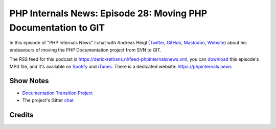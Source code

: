 PHP Internals News: Episode 28: Moving PHP Documentation to GIT
===============================================================

.. articleMetaData::
   :Where: London, UK
   :Date: 2019-09-19 09:28 Europe/London
   :Tags: blog, php, phpinternalsnews
   :Short: pin028
   :Enclosure: media/pin-028.mp3

In this episode of "PHP Internals News" I chat with Andreas Heigl (`Twitter
<https://twitter.com/heiglandreas>`_, `GitHub
<https://github.com/heiglandreas>`_, `Mastodon
<https://phpc.social/@heiglandreas>`_, `Website <https://andreas.heigl.org>`_)
about his endeavours of moving the PHP Documentation project from SVN to GIT.

The RSS feed for this podcast is
https://derickrethans.nl/feed-phpinternalsnews.xml, you can download_ this
episode's MP3 file, and it's available on Spotify_ and iTunes_.
There is a dedicated website: https://phpinternals.news

.. _download: /media/pin-028.mp3
.. _Spotify: https://open.spotify.com/show/1Qcd282SDWGF3FSVuG6kuB
.. _iTunes: https://itunes.apple.com/gb/podcast/php-internals-news/id1455782198?mt=2

Show Notes
----------

- `Documentation Transition Project <https://github.com/phpdoctest>`_
- The project's Gitter `chat <https://gitter.im/phpdoctest/Lobby>`_

Credits
-------

.. credit::
   :Description: Music: Chipper Doodle v2
   :Type: Music
   :Author: Kevin MacLeod (incompetech.com) — Creative Commons: By Attribution 3.0
   :Link: https://incompetech.com/music/royalty-free/music.html
